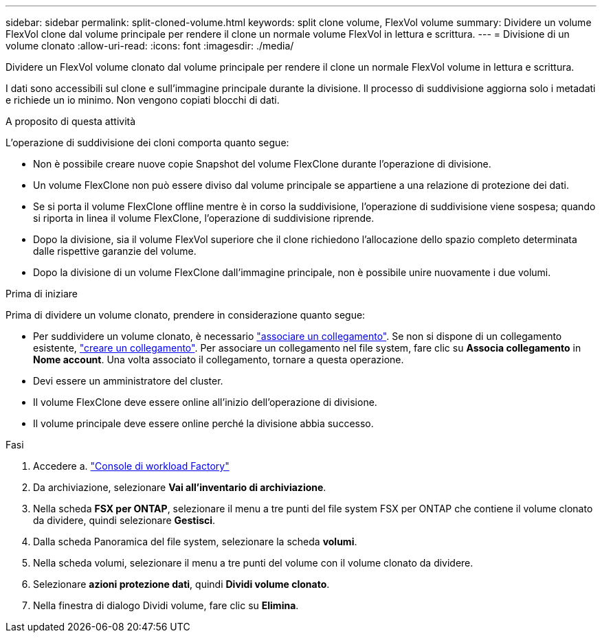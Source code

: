 ---
sidebar: sidebar 
permalink: split-cloned-volume.html 
keywords: split clone volume, FlexVol volume 
summary: Dividere un volume FlexVol clone dal volume principale per rendere il clone un normale volume FlexVol in lettura e scrittura. 
---
= Divisione di un volume clonato
:allow-uri-read: 
:icons: font
:imagesdir: ./media/


[role="lead"]
Dividere un FlexVol volume clonato dal volume principale per rendere il clone un normale FlexVol volume in lettura e scrittura.

I dati sono accessibili sul clone e sull'immagine principale durante la divisione. Il processo di suddivisione aggiorna solo i metadati e richiede un io minimo. Non vengono copiati blocchi di dati.

.A proposito di questa attività
L'operazione di suddivisione dei cloni comporta quanto segue:

* Non è possibile creare nuove copie Snapshot del volume FlexClone durante l'operazione di divisione.
* Un volume FlexClone non può essere diviso dal volume principale se appartiene a una relazione di protezione dei dati.
* Se si porta il volume FlexClone offline mentre è in corso la suddivisione, l'operazione di suddivisione viene sospesa; quando si riporta in linea il volume FlexClone, l'operazione di suddivisione riprende.
* Dopo la divisione, sia il volume FlexVol superiore che il clone richiedono l'allocazione dello spazio completo determinata dalle rispettive garanzie del volume.
* Dopo la divisione di un volume FlexClone dall'immagine principale, non è possibile unire nuovamente i due volumi.


.Prima di iniziare
Prima di dividere un volume clonato, prendere in considerazione quanto segue:

* Per suddividere un volume clonato, è necessario link:manage-links.html["associare un collegamento"]. Se non si dispone di un collegamento esistente, link:create-link.html["creare un collegamento"]. Per associare un collegamento nel file system, fare clic su *Associa collegamento* in *Nome account*. Una volta associato il collegamento, tornare a questa operazione.
* Devi essere un amministratore del cluster.
* Il volume FlexClone deve essere online all'inizio dell'operazione di divisione.
* Il volume principale deve essere online perché la divisione abbia successo.


.Fasi
. Accedere a. link:https://console.workloads.netapp.com/["Console di workload Factory"^]
. Da archiviazione, selezionare *Vai all'inventario di archiviazione*.
. Nella scheda *FSX per ONTAP*, selezionare il menu a tre punti del file system FSX per ONTAP che contiene il volume clonato da dividere, quindi selezionare *Gestisci*.
. Dalla scheda Panoramica del file system, selezionare la scheda *volumi*.
. Nella scheda volumi, selezionare il menu a tre punti del volume con il volume clonato da dividere.
. Selezionare *azioni protezione dati*, quindi *Dividi volume clonato*.
. Nella finestra di dialogo Dividi volume, fare clic su *Elimina*.


